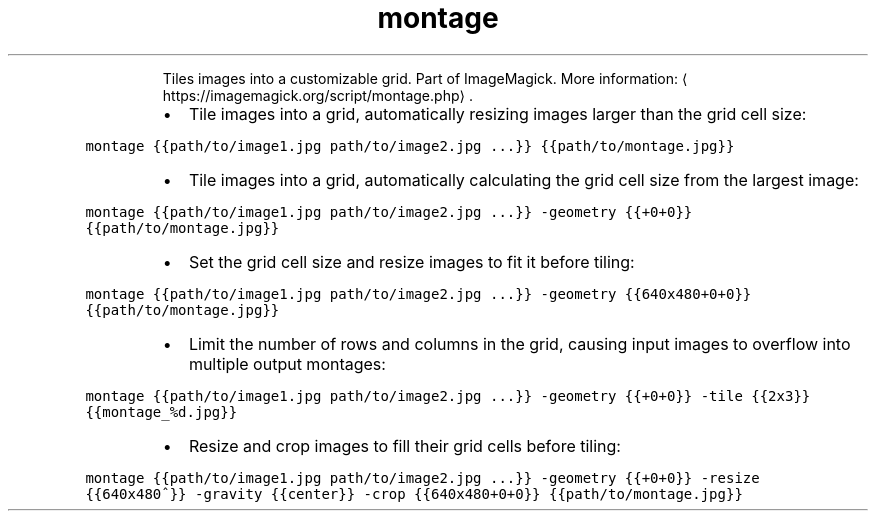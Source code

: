 .TH montage
.PP
.RS
Tiles images into a customizable grid.
Part of ImageMagick.
More information: \[la]https://imagemagick.org/script/montage.php\[ra]\&.
.RE
.RS
.IP \(bu 2
Tile images into a grid, automatically resizing images larger than the grid cell size:
.RE
.PP
\fB\fCmontage {{path/to/image1.jpg path/to/image2.jpg ...}} {{path/to/montage.jpg}}\fR
.RS
.IP \(bu 2
Tile images into a grid, automatically calculating the grid cell size from the largest image:
.RE
.PP
\fB\fCmontage {{path/to/image1.jpg path/to/image2.jpg ...}} \-geometry {{+0+0}} {{path/to/montage.jpg}}\fR
.RS
.IP \(bu 2
Set the grid cell size and resize images to fit it before tiling:
.RE
.PP
\fB\fCmontage {{path/to/image1.jpg path/to/image2.jpg ...}} \-geometry {{640x480+0+0}} {{path/to/montage.jpg}}\fR
.RS
.IP \(bu 2
Limit the number of rows and columns in the grid, causing input images to overflow into multiple output montages:
.RE
.PP
\fB\fCmontage {{path/to/image1.jpg path/to/image2.jpg ...}} \-geometry {{+0+0}} \-tile {{2x3}} {{montage_%d.jpg}}\fR
.RS
.IP \(bu 2
Resize and crop images to fill their grid cells before tiling:
.RE
.PP
\fB\fCmontage {{path/to/image1.jpg path/to/image2.jpg ...}} \-geometry {{+0+0}} \-resize {{640x480^}} \-gravity {{center}} \-crop {{640x480+0+0}} {{path/to/montage.jpg}}\fR
